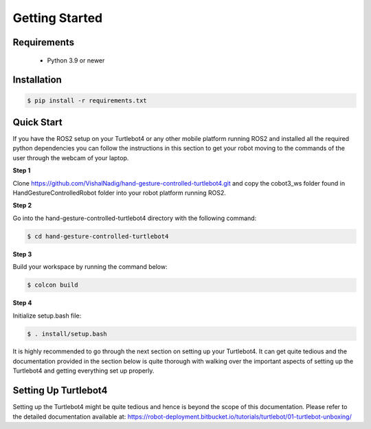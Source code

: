 Getting Started
===========

Requirements
-------------
  - Python 3.9 or newer

Installation
-------------

.. code-block:: console

   $ pip install -r requirements.txt

Quick Start
-------------
If you have the ROS2 setup on your Turtlebot4 or any other mobile platform running ROS2 and installed all the required python dependencies you can follow the instructions in this section to get your robot moving to the commands of the user through the webcam of your laptop.

**Step 1**

Clone https://github.com/VishalNadig/hand-gesture-controlled-turtlebot4.git and copy the cobot3_ws folder found in HandGestureControlledRobot folder into your robot platform running ROS2.

**Step 2**

Go into the hand-gesture-controlled-turtlebot4 directory with the following command:

.. code-block:: console

   $ cd hand-gesture-controlled-turtlebot4
 
**Step 3**

Build your workspace by running the command below:

.. code-block:: console

   $ colcon build
   
**Step 4**

Initialize setup.bash file:

.. code-block:: console

   $ . install/setup.bash
 
It is highly recommended to go through the next section on setting up your Turtlebot4. It can get quite tedious and the documentation provided in the section below is quite thorough with walking over the important aspects of setting up the Turtlebot4 and getting everything set up properly.


Setting Up Turtlebot4
-------------

Setting up the Turtlebot4 might be quite tedious and hence is beyond the scope of this documentation. Please refer to the detailed documentation available at: https://robot-deployment.bitbucket.io/tutorials/turtlebot/01-turtlebot-unboxing/
